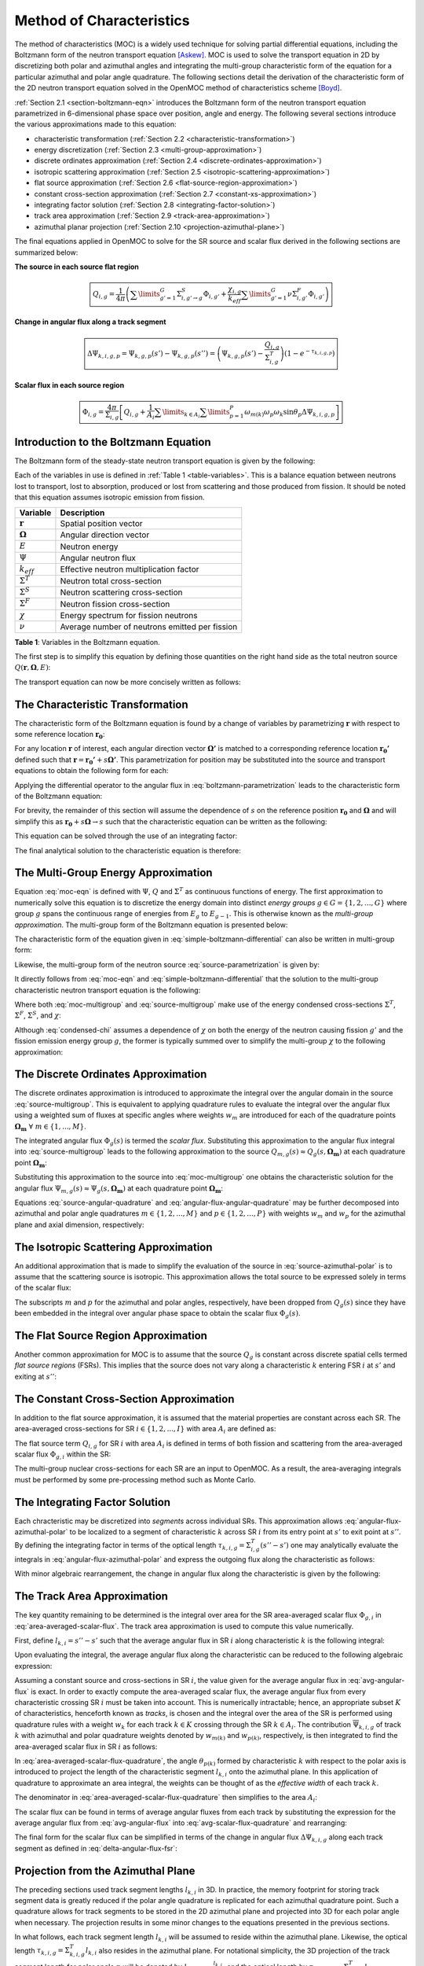 .. _method_of_characteristics:

=========================
Method of Characteristics
=========================

The method of characteristics (MOC) is a widely used technique for solving partial differential equations, including the Boltzmann form of the neutron transport equation [Askew]_. MOC is used to solve the transport equation in 2D by discretizing both polar and azimuthal angles and integrating the multi-group characteristic form of the equation for a particular azimuthal and polar angle quadrature. The following sections detail the derivation of the characteristic form of the 2D neutron transport equation solved in the OpenMOC method of characteristics scheme [Boyd]_.

:ref:`Section 2.1 <section-boltzmann-eqn>` introduces the Boltzmann form of the neutron transport equation parametrized in 6-dimensional phase space over position, angle and energy. The following several sections introduce the various approximations made to this equation:

* characteristic transformation (:ref:`Section 2.2 <characteristic-transformation>`)
* energy discretization (:ref:`Section 2.3 <multi-group-approximation>`)
* discrete ordinates approximation (:ref:`Section 2.4 <discrete-ordinates-approximation>`)
* isotropic scattering approximation (:ref:`Section 2.5 <isotropic-scattering-approximation>`)
* flat source approximation (:ref:`Section 2.6 <flat-source-region-approximation>`)
* constant cross-section approximation (:ref:`Section 2.7 <constant-xs-approximation>`)
* integrating factor solution (:ref:`Section 2.8 <integrating-factor-solution>`)
* track area approximation (:ref:`Section 2.9 <track-area-approximation>`)
* azimuthal planar projection (:ref:`Section 2.10 <projection-azimuthal-plane>`)

The final equations applied in OpenMOC to solve for the SR source and scalar flux derived in the following sections are summarized below:

**The source in each source flat region**

.. math::
   \boxed{Q_{i,g} = \frac{1}{4\pi}\left(\displaystyle\sum\limits_{g'=1}^G \Sigma^S_{i,g'\rightarrow g}\Phi_{i,g'} + \frac{\chi_{i,g}}{k_{eff}}\displaystyle\sum\limits_{g'=1}^G\nu\Sigma^F_{i,g'}\Phi_{i,g'}\right)}

**Change in angular flux along a track segment**

.. math::
   \boxed{\Delta\Psi_{k,i,g,p} = \Psi_{k,g,p}(s') - \Psi_{k,g,p}(s'') = \left(\Psi_{k,g,p}(s') - \frac{Q_{i,g}}{\Sigma^T_{i,g}}\right)(1 - e^{-\tau_{k,i,g,p}})}

**Scalar flux in each source region**

.. math::
   \boxed{\Phi_{i,g} = \frac{4\pi}{\Sigma_{i,g}}\left[Q_{i,g} + \frac{1}{A_i}\displaystyle\sum\limits_{k\in A_{i}}\displaystyle\sum\limits_{p=1}^{P}\omega_{m(k)}\omega_{p}\omega_{k}\sin\theta_{p}\Delta\Psi_{k,i,g,p}\right]}



.. _section-boltzmann-eqn:

Introduction to the Boltzmann Equation
======================================

The Boltzmann form of the steady-state neutron transport equation is given by the following:

.. math::
   :label: boltzmann-eqn

   \mathbf{\Omega} \cdot \nabla \Psi(\mathbf{r},\mathbf{\Omega},E) + \Sigma^T(\mathbf{r},E)\Psi(\mathbf{r},\mathbf{\Omega},E) = \int_{0}^{\infty} \mathrm{d}E' \int_{4\pi} \mathrm{d}\mathbf{\Omega'}\Sigma^S(\mathbf{r},{\mathbf{\Omega'}\rightarrow\mathbf{\Omega}},{E'\rightarrow E}) \Psi(\mathbf{r},\mathbf{\Omega'},E') + \frac{\chi(\mathbf{r},E)}{4\pi k_{eff}} \int_{0}^{\infty} \mathrm{d}E' \nu\Sigma^F(\mathbf{r},E') \int_{4\pi} \mathrm{d}\mathbf{\Omega'}\Psi(\mathbf{r},\mathbf{\Omega'},E')

Each of the variables in use is defined in :ref:`Table 1 <table-variables>`. This is a balance equation between neutrons lost to transport, lost to absorption, produced or lost from scattering and those produced from fission. It should be noted that this equation assumes isotropic emission from fission.

.. _table-variables:

=======================   ===========
Variable                  Description
=======================   ===========
:math:`\mathbf{r}`        Spatial position vector
:math:`\mathbf{\Omega}`   Angular direction vector
:math:`E`                 Neutron energy
:math:`\Psi`              Angular neutron flux
:math:`k_{eff}`           Effective neutron multiplication factor
:math:`\Sigma^T`          Neutron total cross-section
:math:`\Sigma^S`          Neutron scattering cross-section
:math:`\Sigma^F`          Neutron fission cross-section
:math:`\chi`              Energy spectrum for fission neutrons
:math:`\nu`               Average number of neutrons emitted per fission
=======================   ===========

**Table 1**: Variables in the Boltzmann equation.

The first step is to simplify this equation by defining those quantities on the right hand side as the total neutron source :math:`Q(\mathbf{r},\mathbf{\Omega},E)`:

.. math::
   :label: integral-source

   Q(\mathbf{r},\mathbf{\Omega},E) = \int_{0}^{\infty} \mathrm{d}E' \int_{4\pi} \mathrm{d}\mathbf{\Omega'}\Sigma^S(\mathbf{r},{\mathbf{\Omega'}\rightarrow\mathbf{\Omega}},{E'\rightarrow E}) \Psi(\mathbf{r},\mathbf{\Omega'},E') + \frac{\chi(\mathbf{r},E)}{4\pi k_{eff}} \int_{0}^{\infty} \mathrm{d}E' \int_{4\pi} \mathrm{d}\mathbf{\Omega'} \nu\Sigma^F(\mathbf{r},E')\Psi(\mathbf{r},\mathbf{\Omega'},E')

The transport equation can now be more concisely written as follows:

.. math::
   :label: transport-with-source

   \mathbf{\Omega} \cdot \nabla \Psi(\mathbf{r},\mathbf{\Omega},E) + \Sigma^T(\mathbf{r},E)\Psi(\mathbf{r},\mathbf{\Omega},E) = Q(\mathbf{r},\mathbf{\Omega},E)


.. _characteristic-transformation:

The Characteristic Transformation
=================================

The characteristic form of the Boltzmann equation is found by a change of variables by parametrizing :math:`\mathbf{r}` with respect to some reference location :math:`\mathbf{r_0}`:

.. math::
   :label: characteristics-parametrization

   \mathbf{r} = (x(s), y(s)) = (x_0+s\mathbf{\Omega_x}, y_0+s\mathbf{\Omega_y}) = \mathbf{r_0}+s\mathbf{\Omega}

For any location :math:`\mathbf{r}` of interest, each angular direction vector :math:`\mathbf{\Omega'}` is matched to a corresponding reference location :math:`\mathbf{r_{0}'}` defined such that :math:`\mathbf{r} = \mathbf{r_{0}'} + s\mathbf{\Omega'}`. This parametrization for position may be substituted into the source and transport equations to obtain the following form for each:

.. math::
   :label: source-parametrization

   Q(\mathbf{r},\mathbf{\Omega},E) = \int_{0}^{\infty} \mathrm{d}E' \int_{4\pi} \mathrm{d}\mathbf{\Omega'}\Sigma^S(\mathbf{r_0'}+s\mathbf{\Omega'},{\mathbf{\Omega'}\rightarrow\mathbf{\Omega}},{E'\rightarrow E}) \Psi(\mathbf{r_0'}+s\mathbf{\Omega'},\mathbf{\Omega'},E') + \frac{\chi(\mathbf{r_0}+s\mathbf{\Omega},E)}{4\pi k_{eff}} \int_{0}^{\infty} \mathrm{d}E' \nu\Sigma^F(\mathbf{r_0}+s\mathbf{\Omega},E') \int_{4\pi} \mathrm{d}\mathbf{\Omega'} \Psi(\mathbf{r_0'}+s\mathbf{\Omega'},\mathbf{\Omega'},E')

.. math::
   :label: boltzmann-parametrization

   \mathbf{\Omega} \cdot \nabla \Psi(\mathbf{r_0}+s\mathbf{\Omega},\mathbf{\Omega},E) + \Sigma^T(\mathbf{r_0}+s\mathbf{\Omega},E)\Psi(\mathbf{r_0}+s\mathbf{\Omega},\mathbf{\Omega},E) = Q(\mathbf{r_0}+s\mathbf{\Omega},\mathbf{\Omega},E)

Applying the differential operator to the angular flux in :eq:`boltzmann-parametrization` leads to the characteristic form of the Boltzmann equation:

.. math::
   :label: boltzmann-differential

   \frac{d}{ds}\Psi(\mathbf{r_0}+s\mathbf{\Omega},\mathbf{\Omega},E) + \Sigma^T(\mathbf{r_0}+s\mathbf{\Omega},E)\Psi(\mathbf{r_0}+s\mathbf{\Omega},\mathbf{\Omega},E) = Q(\mathbf{r_0}+s\mathbf{\Omega},\mathbf{\Omega},E)

For brevity, the remainder of this section will assume the dependence of :math:`s` on the reference position :math:`\mathbf{r_0}` and :math:`\mathbf{\Omega}` and will simplify this as :math:`\mathbf{r_0} + s\mathbf{\Omega} \rightarrow s` such that the characteristic equation can be written as the following:

.. math::
   :label: simple-boltzmann-differential

   \frac{d}{ds}\Psi(s,\mathbf{\Omega},E) + \Sigma^T(s,E)\Psi(s,\mathbf{\Omega},E) = Q(s,\mathbf{\Omega},E)

This equation can be solved through the use of an integrating factor:

.. math::
   :label: integrating-factor

   e^{-\int_{0}^s\mathrm{d}s'\Sigma^T(s',E)}

The final analytical solution to the characteristic equation is therefore:

.. math::
   :label: moc-eqn

   \Psi(s,\mathbf{\Omega},E) = \Psi(\mathbf{r_{0}},\mathbf{\Omega},E)e^{-\int_{0}^s\mathrm{d}s'\Sigma^T(s',E)} + \int_0^s\mathrm{d}s''Q(s'',\mathbf{\Omega},E)e^{-\int_{s''}^s\mathrm{d}s'\Sigma^T(s',E)}


.. _multi-group-approximation:

The Multi-Group Energy Approximation
====================================

Equation :eq:`moc-eqn` is defined with :math:`\Psi`, :math:`Q` and :math:`\Sigma^T` as continuous functions of energy. The first approximation to numerically solve this equation is to discretize the energy domain into distinct *energy groups* :math:`g \in G = \{1, 2, ..., G\}` where group :math:`g` spans the continuous range of energies from :math:`E_{g}` to :math:`E_{g-1}`. This is otherwise known as the *multi-group approximation*. The multi-group form of the Boltzmann equation is presented below:

.. math::
   :label: boltzmann-multigroup

   \mathbf{\Omega} \cdot \nabla \Psi_g(s,\mathbf{\mathbf{\Omega}}) + \Sigma^T_{g}(s)\Psi_g(s,\mathbf{\Omega}) = Q_g(s,\mathbf{\Omega})

The characteristic form of the equation given in :eq:`simple-boltzmann-differential` can also be written in multi-group form:

.. math::
   :label: characteristic-multigroup

   \frac{d}{ds}\Psi_{g}(s,\mathbf{\Omega}) + \Sigma^T_{g}(s)\Psi_{g}(s,\mathbf{\Omega}) = Q_g(s,\mathbf{\Omega})

Likewise, the multi-group form of the neutron source :eq:`source-parametrization` is given by:

.. math::
   :label: source-multigroup

   Q_g(s,\mathbf{\Omega}) = \displaystyle\sum\limits_{g'=1}^G \int_{4\pi} \mathrm{d}\mathbf{\Omega'}\Sigma_{g'\rightarrow g}^S(s,{\mathbf{\Omega'}\rightarrow\mathbf{\Omega}}) \Psi_{g'}(s,\mathbf{\Omega'}) + \frac{\chi_{g}(s)}{4\pi k_{eff}} \displaystyle\sum\limits_{g'=1}^G \nu\Sigma_{g'}^F(s) \int_{4\pi} \mathrm{d}\mathbf{\Omega'} \Psi_{g'}(s,\mathbf{\Omega'})

It directly follows from :eq:`moc-eqn` and :eq:`simple-boltzmann-differential` that the solution to the multi-group characteristic neutron transport equation is the following:

.. math::
   :label: moc-multigroup

   \Psi_g(s,\mathbf{\Omega}) = \Psi_g(\mathbf{r_{0}},\mathbf{\Omega})e^{-\int_{0}^s\mathrm{d}s'\Sigma_g^T(s')} + \int_0^s\mathrm{d}s''Q_g(s'',\mathbf{\Omega})e^{-\int_{s''}^s\mathrm{d}s'\Sigma_g^T(s')}

Where both :eq:`moc-multigroup` and :eq:`source-multigroup` make use of the energy condensed cross-sections :math:`\Sigma^T`, :math:`\Sigma^F`, :math:`\Sigma^S`, and :math:`\chi`:

.. math::
   :label: condensed-total-xs

   \Sigma_{g}^T(s) = \frac{\int_{E_{g}}^{E_{g-1}}\mathrm{d}E'\Sigma^T(s,E')\Psi(s,\mathbf{\Omega},E')}{\int_{E_{g}}^{E_{g-1}}\mathrm{d}E'\Psi(s,\mathbf{\Omega},E')}

.. math::
   :label: condensed-fission-xs

   \Sigma_{g}^F(s) = \frac{\int_{E_{g}}^{E_{g-1}}\mathrm{d}E'\Sigma^F(s,E')\Psi(s,\mathbf{\Omega},E')}{\int_{E_{g}}^{E_{g-}1}\mathrm{d}E'\Psi(s,\mathbf{\Omega},E')}


.. math::
   :label: condensed-scatter-xs

   \Sigma_{g'\rightarrow g}^S(s,\mathbf{\Omega'}\rightarrow \mathbf{\Omega}) = \frac{\int_{E_{g'}}^{E_{g'-1}}\mathrm{d}E'\int_{E_{g}}^{E_{g-1}}\mathrm{d}E''\Sigma^S(s,\mathbf{\Omega'}\rightarrow \mathbf{\Omega},E'\rightarrow E'')\Psi(s,\mathbf{\Omega'},E')}{\int_{E_{g'}}^{E_{g'-1}}\mathrm{d}E'\Psi(s,\mathbf{\Omega'},E')}

.. math::
   :label: condensed-chi

   \chi_{g'\rightarrow g}(s) = \frac{\int_{E_{g'}}^{E_{g'-1}}\mathrm{d}E'\int_{E_{g}}^{E_{g-1}}\mathrm{d}E''\chi(s,E'\rightarrow E'')\nu\Sigma^F(s,\mathbf{\Omega},E')\Psi(s,\mathbf{\Omega'},E')}{\int_{E_{g'}}^{E_{g'-1}}\mathrm{d}E'\nu\Sigma^F(s,\mathbf{\Omega},E')\Psi(s,\mathbf{\Omega'},E')}

Although :eq:`condensed-chi` assumes a dependence of :math:`\chi` on both the energy of the neutron causing fission :math:`g'` and the fission emission energy group :math:`g`, the former is typically summed over to simplify the multi-group :math:`\chi` to the following approximation:

.. math::
   :label: condensed-chi-sum

   \chi_{g}(s) = \displaystyle\sum\limits_{g=1}^{G}\chi_{g'\rightarrow g}(s)


.. _discrete-ordinates-approximation:

The Discrete Ordinates Approximation
====================================

The discrete ordinates approximation is introduced to approximate the integral over the angular domain in the source :eq:`source-multigroup`. This is equivalent to applying quadrature rules to evaluate the integral over the angular flux using a weighted sum of fluxes at specific angles where weights :math:`w_{m}` are introduced for each of the quadrature points :math:`\mathbf{\Omega_{m}} \; \forall \; m \in \{1, ..., M\}`.

.. math::
   :label: moc-quadrature

   \Phi_{g}(s) = \int_{4\pi}\mathrm{d}\mathbf{\Omega'}\Psi_{g}(s,\mathbf{\Omega'}) \approx \displaystyle\sum\limits_{m=1}^{M}w_{m}\Psi_{g}(s,\mathbf{\Omega_{m}})

The integrated angular flux :math:`\Phi_{g}(s)` is termed the *scalar flux*. Substituting this approximation to the angular flux integral into :eq:`source-multigroup` leads to the following approximation to the source :math:`Q_{m,g}(s) \approx Q_{g}(s,\mathbf{\Omega_{m}})` at each quadrature point :math:`\mathbf{\Omega_{m}}`:

.. math::
   :label: source-angular-quadrature

   Q_{m,g}(s) = \displaystyle\sum\limits_{g'=1}^G \displaystyle\sum\limits_{m'=1}^{M}w_{m'}\Sigma_{g'\rightarrow g}^S(s,{\mathbf{\Omega_{m'}}\rightarrow\mathbf{\Omega_{m}}}) \Psi_{g'}(s,\mathbf{\Omega_{m'}}) + \frac{\chi_{g}(s)}{4\pi k_{eff}} \displaystyle\sum\limits_{g'=1}^G \displaystyle\sum\limits_{m'=1}^{M}w_{m'}\nu\Sigma_{g'}^F(s)\Psi_{g'}(s,\mathbf{\Omega_{m'}})

Substituting this approximation to the source into :eq:`moc-multigroup` one obtains the characteristic solution for the angular flux :math:`\Psi_{m,g}(s) \approx \Psi_g(s,\mathbf{\Omega_{m}})` at each quadrature point :math:`\mathbf{\Omega_{m}}`:

.. math::
   :label: angular-flux-angular-quadrature

   \Psi_{m,g}(s) = \Psi_{m,g}(\mathbf{r_{0}})e^{-\int_{0}^{s}\mathrm{d}s'\Sigma_g^T(s')} + \int_0^{s_{m}}\mathrm{d}s''Q_{m,g}(s'')e^{-\int_{s''}^{s}\mathrm{d}s'\Sigma_g^T(s')}

Equations :eq:`source-angular-quadrature` and :eq:`angular-flux-angular-quadrature` may be further decomposed into azimuthal and polar angle quadratures :math:`m \in \{1, 2, ..., M\}` and :math:`p \in \{1, 2, ..., P\}` with weights :math:`w_{m}` and :math:`w_{p}` for the azimuthal plane and axial dimension, respectively:

.. math::
   :label: source-azimuthal-polar

   Q_{m,p,g}(s) = \displaystyle\sum\limits_{g'=1}^G \displaystyle\sum\limits_{m'=1}^{M} \displaystyle\sum\limits_{p'=1}^{P} w_{m'}w_{p'}\Sigma_{g'\rightarrow g}^S(s,{\mathbf{\Omega_{m',p'}}\rightarrow\mathbf{\Omega_{m,p}}}) \Psi_{g'}(s,\mathbf{\Omega_{m',p'}}) + \frac{\chi_{g}(s)}{4\pi k_{eff}} \displaystyle\sum\limits_{g'=1}^G \displaystyle\sum\limits_{m'=1}^{M} \displaystyle\sum\limits_{p'=1}^{P} w_{m'}w_{p'} \nu\Sigma_{g'}^F(s)\Psi_{g'}(s,\mathbf{\Omega_{m',p'}})

.. math::
   :label: angular-flux-azimuthal-polar

   \Psi_{m,p,g}(s) = \Psi_{m,p,g}(\mathbf{r_{0}})e^{-\int_{0}^s\mathrm{d}s'\Sigma_g^T(s')} + \int_0^s\mathrm{d}s''Q_{m,p,g}(s'')e^{-\int_{s''}^s\mathrm{d}s'\Sigma_g^T(s')}


.. _isotropic-scattering-approximation:

The Isotropic Scattering Approximation
======================================

An additional approximation that is made to simplify the evaluation of the source in :eq:`source-azimuthal-polar` is to assume that the scattering source is isotropic. This approximation allows the total source to be expressed solely in terms of the scalar flux:

.. math::
   :label: source-isotropic

   Q_{g}(s) = \frac{1}{4\pi}\left(\displaystyle\sum\limits_{g'=1}^G \Sigma^S_{g'\rightarrow g}(s)\Phi_{g'}(s) + \frac{\chi_{g}(s)}{k_{eff}}\displaystyle\sum\limits_{g'=1}^G\nu\Sigma^F_{g'}(s)\Phi_{g'}(s)\right)

The subscripts :math:`m` and :math:`p` for the azimuthal and polar angles, respectively, have been dropped from :math:`Q_{g}(s)` since they have been embedded in the integral over angular phase space to obtain the scalar flux :math:`\Phi_{g}(s)`.


.. _flat-source-region-approximation:

The Flat Source Region Approximation
====================================

Another common approximation for MOC is to assume that the source :math:`Q_g` is constant across discrete spatial cells termed *flat source regions* (FSRs). This implies that the source does not vary along a characteristic :math:`k` entering FSR :math:`i` at :math:`s'` and exiting at :math:`s''`:

.. math::
   :label: flat-source

   Q_{i,g} = Q_{g}(s') = Q_{g}(s'') = Q_{g}(s) \;\;\; , \;\;\; s \in [s', s'']


.. _constant-xs-approximation:

The Constant Cross-Section Approximation
========================================

In addition to the flat source approximation, it is assumed that the material properties are constant across each SR. The area-averaged cross-sections for SR :math:`i \in \{1, 2, ..., I\}` with area :math:`A_{i}` are defined as:

.. math::
   :label: area-averaged-total-xs

   \Sigma_{i,g}^{T} = \frac{\int_{\mathbf{r}\in A_{i}}\mathrm{d}\mathbf{r}\Sigma_{g}^T(\mathbf{r})\Phi_{g}(\mathbf{r})}{\int_{\mathbf{r}\in A_{i}}\mathrm{d}\mathbf{r}\Phi_{g}(\mathbf{r})}

.. math::
   :label: area-averaged-fission-xs

   \Sigma_{i,g}^{F} = \frac{\int_{\mathbf{r}\in A_{i}}\mathrm{d}\mathbf{r}\Sigma_{g}^F(\mathbf{r})\Phi_{g}(\mathbf{r})}{\int_{\mathbf{r}\in A_{i}}\mathrm{d}\mathbf{r}\Phi_{g}(\mathbf{r})}

.. math::
   :label: area-averaged-scatter-xs

   \Sigma_{i,g'\rightarrow g}^{S} = \frac{\int_{\mathbf{r}\in A_{i}}\mathrm{d}\mathbf{r}\Sigma_{g'\rightarrow g}^S(\mathbf{r})\Phi_{g'}(\mathbf{r})}{\int_{\mathbf{r}\in A_{i}}\mathrm{d}\mathbf{r}\Phi_{g'}(\mathbf{r})}

.. math::
   :label: area-averaged-chi

   \chi_{i,g} = \frac{\int_{\mathbf{r}\in A_{i}}\mathrm{d}\mathbf{r}\chi_{g}(\mathbf{r})}{\int_{\mathbf{r}\in A_{i}}\mathrm{d}\mathbf{r}}

The flat source term :math:`Q_{i,g}` for SR :math:`i` with area :math:`A_i` is defined in terms of both fission and scattering from the area-averaged scalar flux :math:`\Phi_{g,i}` within the SR:

.. math::
   :label: final-source

   Q_{i,g} = \frac{1}{4\pi}\left(\displaystyle\sum\limits_{g'=1}^G \Sigma^S_{i,g'\rightarrow g}\Phi_{i,g'} + \frac{\chi_{i,g}}{k_{eff}}\displaystyle\sum\limits_{g'=1}^G\nu\Sigma^F_{i,g'}\Phi_{i,g'}\right)

.. math::
   :label: area-averaged-scalar-flux

   \Phi_{i,g} = \frac{\int_{\mathbf{r}\in A_{i}}\mathrm{d}\mathbf{r}\Phi_{g}(\mathbf{r})}{\int_{\mathbf{r}\in A_{i}}\mathrm{d}\mathbf{r}}

The multi-group nuclear cross-sections for each SR are an input to OpenMOC. As a result, the area-averaging integrals must be performed by some pre-processing method such as Monte Carlo.


.. _integrating-factor-solution:

The Integrating Factor Solution
===============================

Each chracteristic may be discretized into *segments* across individual SRs. This approximation allows :eq:`angular-flux-azimuthal-polar` to be localized to a segment of characteristic :math:`k` across SR :math:`i` from its entry point at :math:`s'` to exit point at :math:`s''`. By defining the integrating factor in terms of the optical length :math:`\tau_{k,i,g} = \Sigma^T_{i,g}(s''-s')` one may analytically evaluate the integrals in :eq:`angular-flux-azimuthal-polar` and express the outgoing flux along the characteristic as follows:

.. math::
   :label: angular-flux-fsr

   \Psi_{k,g}(s'') = \Psi_{k,g}(s')e^{-\tau_{k,i,g}} + \frac{Q_{i,g}}{\Sigma^T_{i,g}}(1 - e^{-\tau_{k,i,g}})

With minor algebraic rearrangement, the change in angular flux along the characteristic is given by the following:

.. math::
   :label: delta-angular-flux-fsr

   \Delta\Psi_{k,g} = \Psi_{k,g}(s') - \Psi_{k,g}(s'') = \left(\Psi_{k,g}(s') - \frac{Q_{i,g}}{\Sigma^T_{i,g}}\right)(1 - e^{-\tau_{k,i,g}})


.. _track-area-approximation:

The Track Area Approximation
============================

The key quantity remaining to be determined is the integral over area for the SR area-averaged scalar flux :math:`\Phi_{g,i}` in :eq:`area-averaged-scalar-flux`. The track area approximation is used to compute this value numerically.

First, define :math:`l_{k,i}=s''-s'` such that the average angular flux in SR :math:`i` along characteristic :math:`k` is the following integral:

.. math::
   :label: avg-angular-flux-integral

   \overline{\Psi}_{k,i,g} = \frac{1}{l_{k,i}}\int_{s'}^{s''} \Psi_{k,i,g}(s) \mathrm{d}s

Upon evaluating the integral, the average angular flux along the characteristic can be reduced to the following algebraic expression:

.. math::
   :label: avg-angular-flux

   \overline{\Psi}_{k,i,g} = \frac{1}{l_{k,i}}\left[\frac{\Psi_{k,g}(s')}{\Sigma_{i,g}^T}(1 - e^{-\tau_{k,i,g}}) + \frac{l_{k,i}Q_{i,g}}{\Sigma_{i,g}^T}\left(1 - \frac{(1 - e^{-\tau_{k,i,g}})}{\tau_{k,i,g}}\right)\right]

Assuming a constant source and cross-sections in SR :math:`i`, the value given for the average angular flux in :eq:`avg-angular-flux` is exact. In order to exactly compute the area-averaged scalar flux, the average angular flux from every characteristic crossing SR :math:`i` must be taken into account. This is numerically intractable; hence, an appropriate subset :math:`K` of characteristics, henceforth known as *tracks*, is chosen and the integral over the area of the SR is performed using quadrature rules with a weight :math:`w_{k}` for each track :math:`k \in K` crossing through the SR :math:`k \in A_{i}`. The contribution :math:`\overline{\Psi}_{k,i,g}` of track :math:`k` with azimuthal and polar quadrature weights denoted by :math:`w_{m(k)}` and :math:`w_{p(k)}`, respectively, is then integrated to find the area-averaged scalar flux in SR :math:`i` as follows:

.. math::
   :label: area-averaged-scalar-flux-quadrature

   \Phi_{i,g} = \frac{\int_{\mathbf{r}\in A_{i}}\mathrm{d}\mathbf{r}\int_{4\pi}\mathrm{d}\mathbf{\Omega}\Psi_{g}(\mathbf{r},\mathbf{\Omega})}{\int_{\mathbf{r}\in A_{i}}\mathrm{d}\mathbf{r}} \approx \frac{4\pi\displaystyle\sum\limits_{k\in A_{i}}w_{m(k)}w_{p(k)}w_{k}l_{k,i}\sin\theta_{p(k)}\overline{\Psi}_{k,i,g}}{\displaystyle\sum\limits_{k\in A_{i}}w_kl_{k,i}\sin\theta_{p(k)}}

In :eq:`area-averaged-scalar-flux-quadrature`, the angle :math:`\theta_{p(k)}` formed by characteristic :math:`k` with respect to the polar axis is introduced to project the length of the characteristic segment :math:`l_{k,i}` onto the azimuthal plane. In this application of quadrature to approximate an area integral, the weights can be thought of as the *effective width* of each track :math:`k`.

The denominator in :eq:`area-averaged-scalar-flux-quadrature` then simplifies to the area :math:`A_i`:

.. math::
   :label: avg-scalar-flux-quadrature

   \Phi_{i,g} \approx \frac{4\pi}{A_{i}}\displaystyle\sum\limits_{k\in A_{i}}w_{m(k)}w_{p(k)}w_{k}l_{k,i}\sin\theta_{p(k)}\overline{\Psi}_{k,i,g}

The scalar flux can be found in terms of average angular fluxes from each track by substituting the expression for the average angular flux from :eq:`avg-angular-flux` into :eq:`avg-scalar-flux-quadrature` and rearranging:

.. math::
   :label: avg-scalar-flux-v2

   \Phi_{i,g} = \frac{4\pi}{\Sigma_{i,g}}\left[Q_{i,g} + \frac{1}{A_i}\displaystyle\sum\limits_{k\in A_{i}}\omega_{m(k)}\omega_{p(k)}\omega_{k}\sin\theta_{p(k)}\left(\Psi_{k,i,g}(s') - \frac{Q_{i,g}}{\Sigma_{i,g}^T}\right)(1 - e^{-\tau_{k,i,g}})\right]

The final form for the scalar flux can be simplified in terms of the change in angular flux :math:`\Delta\Psi_{k,i,g}` along each track segment as defined in :eq:`delta-angular-flux-fsr`:

.. math::
   :label: avg-scalar-flux-delta-angular-flux

   \Phi_{i,g} = \frac{4\pi}{\Sigma_{i,g}}\left[Q_{i,g} + \frac{1}{A_i}\displaystyle\sum\limits_{k\in A_{i}}\omega_{m(k)}\omega_{p(k)}\omega_{k}\sin\theta_{p(k)}\Delta\Psi_{k,i,g}\right]


.. _projection-azimuthal-plane:

Projection from the Azimuthal Plane
===================================

The preceding sections used track segment lengths :math:`l_{k,i}` in 3D. In practice, the memory footprint for storing track segment data is greatly reduced if the polar angle quadrature is replicated for each azimuthal quadrature point. Such a quadrature allows for track segments to be stored in the 2D azimuthal plane and projected into 3D for each polar angle when necessary. The projection results in some minor changes to the equations presented in the previous sections.

In what follows, each track segment length :math:`l_{k,i}` will be assumed to reside within the azimuthal plane. Likewise, the optical length :math:`\tau_{k,i,g} = \Sigma^T_{k,i,g}l_{k,i}` also resides in the azimuthal plane. For notational simplicity, the 3D projection of the track segment length for polar angle :math:`p` will be denoted by :math:`l_{k,i,p} = \frac{l_{k,i}}{\sin\theta_{p}}` and the optical length by :math:`\tau_{k,i,g,p} = \Sigma^T_{k,i,g}l_{k,i,p}`.

First, the polar angle must be accounted for in the expression for the track segment average angular flux to project the segment length into the polar dimension:

.. math::
   :label: avg-angular-flux-polar

   \overline{\Psi}_{k,i,g,p} = \frac{1}{l_{k,i,p}}\left[\frac{\Psi_{k,g,p}(s')}{\Sigma_{i,g}^T}(1 - \exp(-\tau_{k,i,g,p})) + \frac{l_{k,i,p}Q_{i,g}}{\Sigma_{i,g}^T}\left(1 - \frac{(1 - \exp(-\tau_{k,i,g,p}))}{\tau_{k,i,g,p}}\right)\right]

Next, :math:`\sin\theta_{p(k)}` is dropped and a summation over polar angles is incorporated into the area-averaged scalar flux in :eq:`avg-scalar-flux-quadrature`:

.. math::
   :label: avg-scalar-flux-quadrature-polar

   \Phi_{i,g} = \frac{4\pi}{A_i}\displaystyle\sum\limits_{k \in A_i}\displaystyle\sum\limits_{p=1}^{P}\omega_{m(k)}\omega_{p}\omega_{k}l_{k,i}\overline{\Psi}_{k,i,g,p}

The scalar flux can be found in terms of average angular fluxes from each track by substituting the expression for the average angular flux from :eq:`avg-angular-flux-polar` into :eq:`avg-scalar-flux-quadrature-polar` and rearranging:

.. math::
   :label: avg-scalar-flux-polar

   \Phi_{i,g} = \frac{4\pi}{\Sigma_{i,g}}\left[Q_{i,g} + \frac{1}{A_i}\displaystyle\sum\limits_{k\in A_{i}}\displaystyle\sum\limits_{p=1}^{P}\omega_{m(k)}\omega_{p}\omega_{k}\sin\theta_{p}\left(\Psi_{k,i,g,p}(s') - \frac{Q_{i,g}}{\Sigma_{i,g}^T}\right)(1 - e^{-\tau_{k,i,g,p}})\right]

The final form for the scalar flux can be simplified in terms of the change in angular flux :math:`\Delta\Psi_{k,i,g,p}` along each track segment as defined in :eq:`avg-scalar-flux-delta-angular-flux`:

.. math::
   :label: avg-scalar-flux-polar-final

   \Phi_{i,g} = \frac{4\pi}{\Sigma_{i,g}}\left[Q_{i,g} + \frac{1}{A_i}\displaystyle\sum\limits_{k\in A_{i}}\displaystyle\sum\limits_{p=1}^{P}\omega_{m(k)}\omega_{p}\omega_{k}\sin\theta_{p}\Delta\Psi_{k,i,g,p}\right]

This is the form of the transport equation solved by the MOC formulation used in OpenMOC.


References
==========

.. [Askew] J. Askew, "A Characteristics Formulation of the Neutron Transport Equation in Complicated Geometries." Technical Report AAEW-M 1108, UK Atomic Energy Establishment (1972).

.. [Boyd] W. Boyd, "Massively Parallel Algorithms for Method of Characteristics Neutral Particle Transport on Shared Memory Computer Architectures." M.S. Thesis, Massachusetts Institute of Technology (2014).
